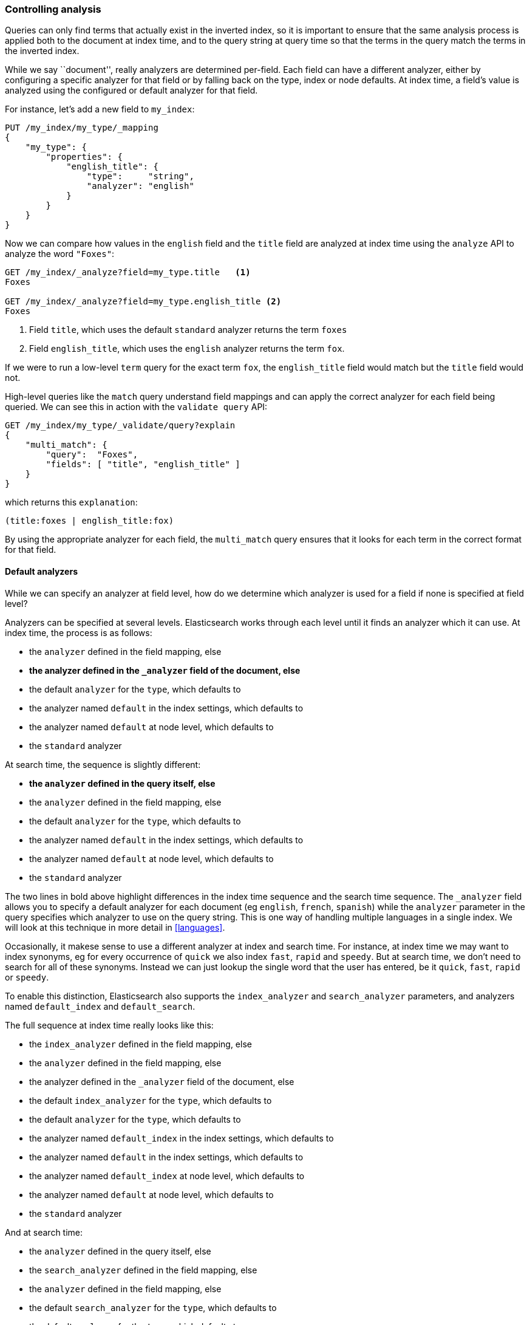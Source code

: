 === Controlling analysis

Queries can only find terms that actually exist in the inverted index, so it
is important to ensure that the same analysis process is applied both to the
document at index time, and to the query string at query time so that the
terms in the query match the terms in the inverted index.

While we say ``document'', really analyzers are determined per-field. Each
field can have a different analyzer, either by configuring a specific analyzer
for that field or by falling back on the type, index or node defaults.  At
index time, a field's value is analyzed using the configured or default
analyzer for that field.

For instance, let's add a new field to `my_index`:

[source,js]
--------------------------------------------------
PUT /my_index/my_type/_mapping
{
    "my_type": {
        "properties": {
            "english_title": {
                "type":     "string",
                "analyzer": "english"
            }
        }
    }
}
--------------------------------------------------

Now we can compare how values in the `english` field and the `title` field are
analyzed at index time using the `analyze` API to analyze the word `"Foxes"`:

[source,js]
--------------------------------------------------
GET /my_index/_analyze?field=my_type.title   <1>
Foxes

GET /my_index/_analyze?field=my_type.english_title <2>
Foxes
--------------------------------------------------

<1> Field `title`, which uses the default `standard` analyzer returns the
    term `foxes`

<2> Field `english_title`, which uses the `english` analyzer returns the term
    `fox`.

If we were to run a low-level `term` query for the exact term `fox`, the
`english_title` field would match but the `title` field would not.

High-level queries like the `match` query understand field mappings and can
apply the correct analyzer for each field being queried. We can see this
in action with the `validate query` API:


[source,js]
--------------------------------------------------
GET /my_index/my_type/_validate/query?explain
{
    "multi_match": {
        "query":  "Foxes",
        "fields": [ "title", "english_title" ]
    }
}
--------------------------------------------------

which returns this `explanation`:

    (title:foxes | english_title:fox)

By using the appropriate analyzer for each field, the `multi_match` query
ensures that it looks for each term in the correct format for that field.

==== Default analyzers

While we can specify an analyzer at field level, how do we determine which
analyzer is used for a field if none is specified at field level?

Analyzers can be specified at several levels.  Elasticsearch works through
each level until it finds an analyzer which it can use.  At index time, the
process is as follows:

* the `analyzer` defined in the field mapping, else
* *the analyzer defined in the `_analyzer` field of the document, else*
* the default `analyzer` for the `type`, which defaults to
* the analyzer named `default` in the index settings, which defaults to
* the analyzer named `default` at node level, which defaults to
* the `standard` analyzer

At search time, the sequence is slightly different:

* *the `analyzer` defined in the query itself, else*
* the `analyzer` defined in the field mapping, else
* the default `analyzer` for the `type`, which defaults to
* the analyzer named `default` in the index settings, which defaults to
* the analyzer named `default` at node level, which defaults to
* the `standard` analyzer

**************************************************

The two lines in bold above highlight differences in the index time sequence
and the search time sequence.  The `_analyzer` field allows you to specify a
default analyzer for each document (eg `english`, `french`, `spanish`) while
the `analyzer` parameter in the query specifies which analyzer to use on the
query string. This is one way of handling multiple languages in a single
index. We will look at this technique in more detail in <<languages>>.

**************************************************

Occasionally, it makese sense to use a different analyzer at index and search
time. For instance, at index time we may want to index synonyms, eg for every
occurrence of `quick` we also index `fast`, `rapid` and `speedy`. But at
search time, we don't need to search for all of these synonyms.  Instead we
can just lookup the single word that the user has entered, be it `quick`,
`fast`, `rapid` or `speedy`.

To enable this distinction, Elasticsearch also supports the `index_analyzer`
and `search_analyzer` parameters, and analyzers named `default_index` and
`default_search`.

The full sequence at index time really looks like this:

* the `index_analyzer` defined in the field mapping, else
* the `analyzer` defined in the field mapping, else
* the analyzer defined in the `_analyzer` field of the document, else
* the default `index_analyzer` for the `type`, which defaults to
* the default `analyzer` for the `type`, which defaults to
* the analyzer named `default_index` in the index settings, which defaults to
* the analyzer named `default` in the index settings, which defaults to
* the analyzer named `default_index` at node level, which defaults to
* the analyzer named `default` at node level, which defaults to
* the `standard` analyzer

And at search time:

* the `analyzer` defined in the query itself, else
* the `search_analyzer` defined in the field mapping, else
* the `analyzer` defined in the field mapping, else
* the default `search_analyzer` for the `type`, which defaults to
* the default `analyzer` for the `type`, which defaults to
* the analyzer named `default_search` in the index settings, which defaults to
* the analyzer named `default` in the index settings, which defaults to
* the analyzer named `default_search` at node level, which defaults to
* the analyzer named `default` at node level, which defaults to
* the `standard` analyzer

==== Configuring analyzers in practice

The sheer number of places where you can specify an analyzer is quite
overwhelming.  In practice, though, it is pretty simple.

The first thing to remember is that, even though you may start out using
Elasticsearch for a single purpose or a single application such as logging,
chances are that you will find more use cases and end up running several
distinct applications on the same cluster.  Each index needs to be independent
and independently configurable. You don't want to set defaults for one use
case, only to have to override them for another use case later on.

This rules out configuring analyzers at the node level.  Additionally,
configuring analyzers at node level requires changing the config file on every
node and restarting every node which becomes a maintenance nightmare. It's a
much better idea to keep Elasticsearch running and to manage settings only via
the API.

Most of the time, you will know what fields your documents will contain ahead
of time.  The simplest approach is to set the analyzer for each full-text
field when you create your index or add type mappings.  While this approach is
slightly more verbose, it makes it easy to see which analyzer is being applied
to each field.

Typically, most of your string fields will be exact-value `not_analyzed`
fields such as tags or enums, plus two or three full-text fields which will
use some default analyzer like `standard` or `english` or some other language.
Then you may have one or two fields which need custom analysis: perhaps the
`title` field needs to be indexed in a way that supports _find-as-you-type_.

You can set the `default` analyzer in the index to the analyzer you want to
use for almost all full-text fields, and just configure the specialised
analyzer on the one or two fields that need it.  If, in your model, you need
a different default analyzer per type, then use the type level `analyzer`
setting instead.

A common work-flow for time based data like logging is to create a new index
per day on the fly by just indexing into it.  While this work flow prevents
you from creating your index up front, you can still use
{ref}indices-templates.html[index templates]
to specify the settings and mappings that a new index should have.

